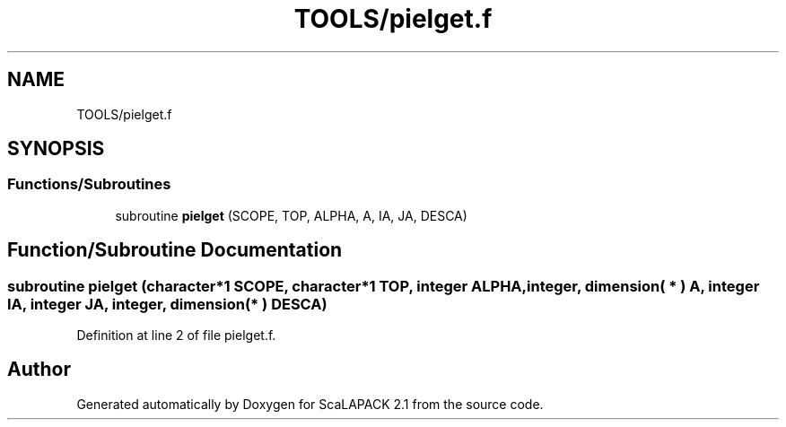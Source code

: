 .TH "TOOLS/pielget.f" 3 "Sat Nov 16 2019" "Version 2.1" "ScaLAPACK 2.1" \" -*- nroff -*-
.ad l
.nh
.SH NAME
TOOLS/pielget.f
.SH SYNOPSIS
.br
.PP
.SS "Functions/Subroutines"

.in +1c
.ti -1c
.RI "subroutine \fBpielget\fP (SCOPE, TOP, ALPHA, A, IA, JA, DESCA)"
.br
.in -1c
.SH "Function/Subroutine Documentation"
.PP 
.SS "subroutine pielget (character*1 SCOPE, character*1 TOP, integer ALPHA, integer, dimension( * ) A, integer IA, integer JA, integer, dimension( * ) DESCA)"

.PP
Definition at line 2 of file pielget\&.f\&.
.SH "Author"
.PP 
Generated automatically by Doxygen for ScaLAPACK 2\&.1 from the source code\&.
